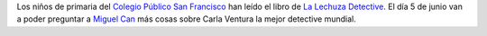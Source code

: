 .. title: Encuentro con Miguel Can
.. slug: encuentro-miguel-can
.. date: 2018-06-01 14:00:00 UTC
.. tags: Eventos
.. description: Encuentro con Miguel Can, uno de los autores de La Lechuza Detective
.. type: micro
.. previewImage: /galleries/2018/la-lechuza-detective/la-lechuza-detective.png

Los niños de primaria del `Colegio Público San Francisco <http://ceip-sanfranciscolosnavalmorales.centros.castillalamancha.es/>`_ han leído el libro de `La Lechuza Detective <https://blog.anayainfantilyjuvenil.es/wp1/?tag=lechuza-detective>`_. El día 5 de junio van a poder preguntar a `Miguel Can <https://blog.anayainfantilyjuvenil.es/wp1/?tag=miguel-can>`_ más cosas sobre Carla Ventura la mejor detective mundial.

.. thumbnail:: /galleries/2018/la-lechuza-detective/la-lechuza-detective.png
   :align: center
